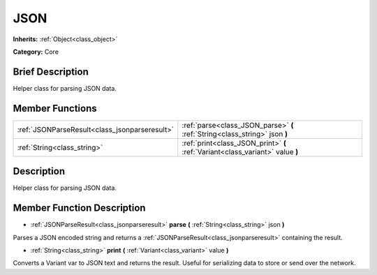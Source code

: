 .. Generated automatically by doc/tools/makerst.py in Godot's source tree.
.. DO NOT EDIT THIS FILE, but the JSON.xml source instead.
.. The source is found in doc/classes or modules/<name>/doc_classes.

.. _class_JSON:

JSON
====

**Inherits:** :ref:`Object<class_object>`

**Category:** Core

Brief Description
-----------------

Helper class for parsing JSON data.

Member Functions
----------------

+------------------------------------------------+--------------------------------------------------------------------------------+
| :ref:`JSONParseResult<class_jsonparseresult>`  | :ref:`parse<class_JSON_parse>` **(** :ref:`String<class_string>` json **)**    |
+------------------------------------------------+--------------------------------------------------------------------------------+
| :ref:`String<class_string>`                    | :ref:`print<class_JSON_print>` **(** :ref:`Variant<class_variant>` value **)** |
+------------------------------------------------+--------------------------------------------------------------------------------+

Description
-----------

Helper class for parsing JSON data.

Member Function Description
---------------------------

.. _class_JSON_parse:

- :ref:`JSONParseResult<class_jsonparseresult>` **parse** **(** :ref:`String<class_string>` json **)**

Parses a JSON encoded string and returns a :ref:`JSONParseResult<class_jsonparseresult>` containing the result.

.. _class_JSON_print:

- :ref:`String<class_string>` **print** **(** :ref:`Variant<class_variant>` value **)**

Converts a Variant var to JSON text and returns the result. Useful for serializing data to store or send over the network.


